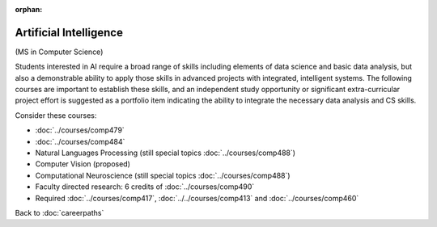 :orphan:

Artificial Intelligence
======================================================

(MS in Computer Science)

Students interested in AI require a broad range of skills including elements of data science and basic data analysis, but also a demonstrable ability to apply those skills in advanced projects with integrated, intelligent systems. The following courses are important to establish these skills, and an independent study opportunity or significant extra-curricular project effort is suggested as a portfolio item indicating the ability to integrate the necessary data analysis and CS skills.

Consider these courses:


.. tosphinx
   all courses should link to the sphinx pages with the text being course name and number.

    * COMP 479: Machine Learning
    * COMP 484: Artificial Intelligence
    * COMP 488: Natural Language Processing
    * COMP 488: Computer Vision (proposed)
    * COMP 488: Computational Neuroscience (special topics)
    * Faculty directed research: 6 credits of Comp 490
    * Required Comp 417, 413 and 460

* :doc:`../courses/comp479`
* :doc:`../courses/comp484`
* Natural Languages Processing (still special topics :doc:`../courses/comp488`)
* Computer Vision (proposed)
* Computational Neuroscience (still special topics :doc:`../courses/comp488`)
* Faculty directed research: 6 credits of :doc:`../courses/comp490`
* Required :doc:`../courses/comp417`, :doc:`../../courses/comp413` and :doc:`../courses/comp460`

Back to :doc:`careerpaths`

